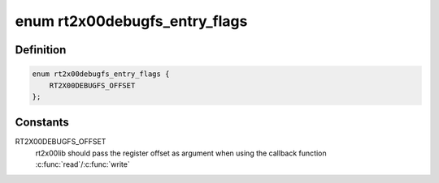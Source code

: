 .. -*- coding: utf-8; mode: rst -*-
.. src-file: drivers/net/wireless/ralink/rt2x00/rt2x00debug.h

.. _`rt2x00debugfs_entry_flags`:

enum rt2x00debugfs_entry_flags
==============================

.. c:type:: enum rt2x00debugfs_entry_flags

    Flags for debugfs registry entry

.. _`rt2x00debugfs_entry_flags.definition`:

Definition
----------

.. code-block:: c

    enum rt2x00debugfs_entry_flags {
        RT2X00DEBUGFS_OFFSET
    };

.. _`rt2x00debugfs_entry_flags.constants`:

Constants
---------

RT2X00DEBUGFS_OFFSET
    rt2x00lib should pass the register offset
    as argument when using the callback function \ :c:func:`read`\ /\ :c:func:`write`\ 

.. This file was automatic generated / don't edit.

